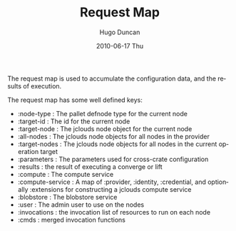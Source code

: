 #+TITLE:     Request Map
#+AUTHOR:    Hugo Duncan
#+EMAIL:     hugo_duncan@yahoo.com
#+DATE:      2010-06-17 Thu
#+DESCRIPTION: Pallet Request Map
#+KEYWORDS: pallet request map
#+LANGUAGE:  en
#+OPTIONS:   H:3 num:nil toc:nil \n:nil @:t ::t |:t ^:t -:t f:t *:t <:t
#+OPTIONS:   TeX:t LaTeX:nil skip:nil d:nil todo:t pri:nil tags:not-in-toc
#+INFOJS_OPT: view:nil toc:nil ltoc:t mouse:underline buttons:0 path:http://orgmode.org/org-info.js
#+EXPORT_SELECT_TAGS: export
#+EXPORT_EXCLUDE_TAGS: noexport
#+LINK_UP: index.html
#+LINK_HOME: ../index.html
#+property: exports code
#+property: results output
#+property: cache true
#+STYLE: <link rel="stylesheet" type="text/css" href="../doc.css" />

#+MACRO: clojure [[http://clojure.org][Clojure]]
#+MACRO: jclouds [[http://jclouds.org][jclouds]]

The request map is used to accumulate the configuration data, and the results of
execution.

The request map has some well defined keys:

- :node-type : The pallet defnode type for the current node
- :target-id : The id for the current node
- :target-node : The jclouds node object for the current node
- :all-nodes : The jclouds node objects for all nodes in the provider
- :target-nodes : The jclouds node objects for all nodes in the current operation target
- :parameters : The parameters used for cross-crate configuration
- :results : the result of executing a converge or lift
- :compute : The compute service
- :compute-service : A map of :provider, :identity, :credential, and optionally
  :extensions for constructing a jclouds compute service
- :blobstore : The blobstore service
- :user : The admin user to use on the nodes
- :invocations : the invocation list of resources to run on each node
- :cmds : merged invocation functions
